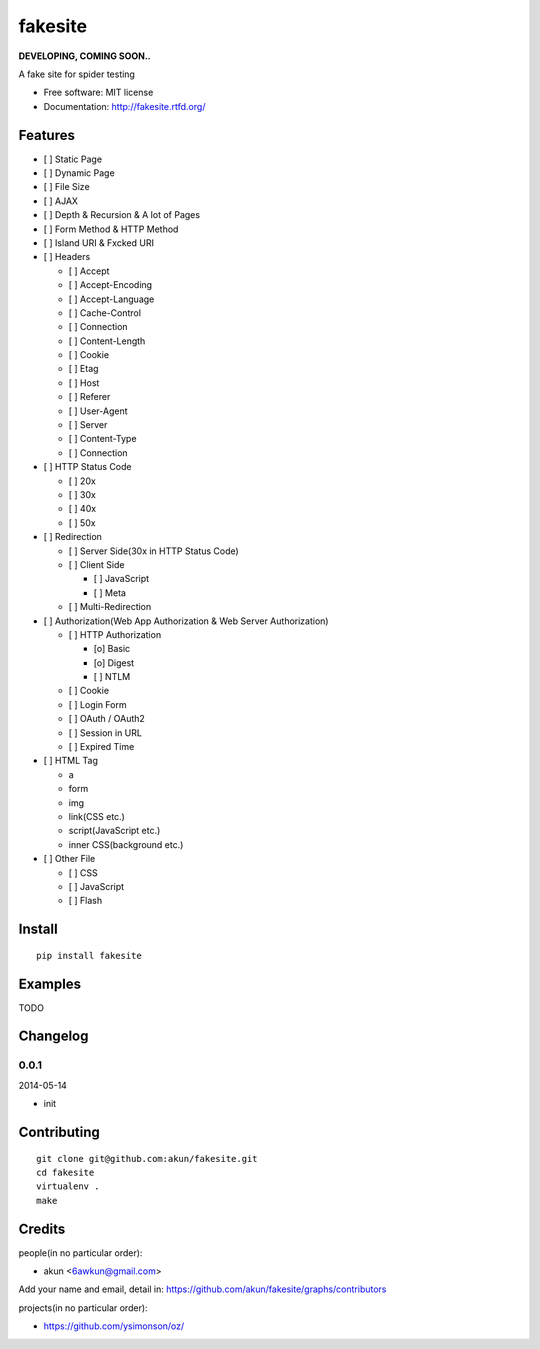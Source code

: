 fakesite
========

.. image:: https://travis-ci.org/akun/fakesite.png
   :target: https://travis-ci.org/akun/fakesite
   :alt: Build Status

.. image:: https://landscape.io/github/akun/fakesite/master/landscape.png
   :target: https://landscape.io/github/akun/fakesite/master
   :alt: Code Health

.. image:: https://coveralls.io/repos/akun/fakesite/badge.png
   :target: https://coveralls.io/r/akun/fakesite
   :alt: Coverage Status

**DEVELOPING, COMING SOON..**

A fake site for spider testing

* Free software: MIT license
* Documentation: http://fakesite.rtfd.org/

Features
--------

* [ ] Static Page
* [ ] Dynamic Page
* [ ] File Size
* [ ] AJAX
* [ ] Depth & Recursion & A lot of Pages
* [ ] Form Method & HTTP Method
* [ ] Island URI & Fxcked URI
* [ ] Headers

  + [ ] Accept
  + [ ] Accept-Encoding
  + [ ] Accept-Language
  + [ ] Cache-Control
  + [ ] Connection
  + [ ] Content-Length
  + [ ] Cookie
  + [ ] Etag
  + [ ] Host
  + [ ] Referer
  + [ ] User-Agent
  + [ ] Server
  + [ ] Content-Type
  + [ ] Connection

* [ ] HTTP Status Code

  + [ ] 20x
  + [ ] 30x
  + [ ] 40x
  + [ ] 50x

* [ ] Redirection

  + [ ] Server Side(30x in HTTP Status Code)
  + [ ] Client Side

    - [ ] JavaScript
    - [ ] Meta

  + [ ] Multi-Redirection

* [ ] Authorization(Web App Authorization & Web Server Authorization)

  + [ ] HTTP Authorization

    - [o] Basic
    - [o] Digest
    - [ ] NTLM

  + [ ] Cookie
  + [ ] Login Form
  + [ ] OAuth / OAuth2
  + [ ] Session in URL
  + [ ] Expired Time

* [ ] HTML Tag

  + a
  + form
  + img
  + link(CSS etc.)
  + script(JavaScript etc.)
  + inner CSS(background etc.)

* [ ] Other File

  + [ ] CSS
  + [ ] JavaScript
  + [ ] Flash

Install
-------

::

   pip install fakesite

Examples
--------

TODO

Changelog
---------

0.0.1
~~~~~~~~~~~~~~~~~~~~~~~~~~

2014-05-14

* init

Contributing
------------

::

   git clone git@github.com:akun/fakesite.git
   cd fakesite
   virtualenv .
   make

Credits
-------

people(in no particular order):

* akun <6awkun@gmail.com>

Add your name and email, detail in: https://github.com/akun/fakesite/graphs/contributors

projects(in no particular order):

* https://github.com/ysimonson/oz/

.. image:: https://d2weczhvl823v0.cloudfront.net/akun/fakesite/trend.png
   :alt: Bitdeli badge
   :target: https://bitdeli.com/free
